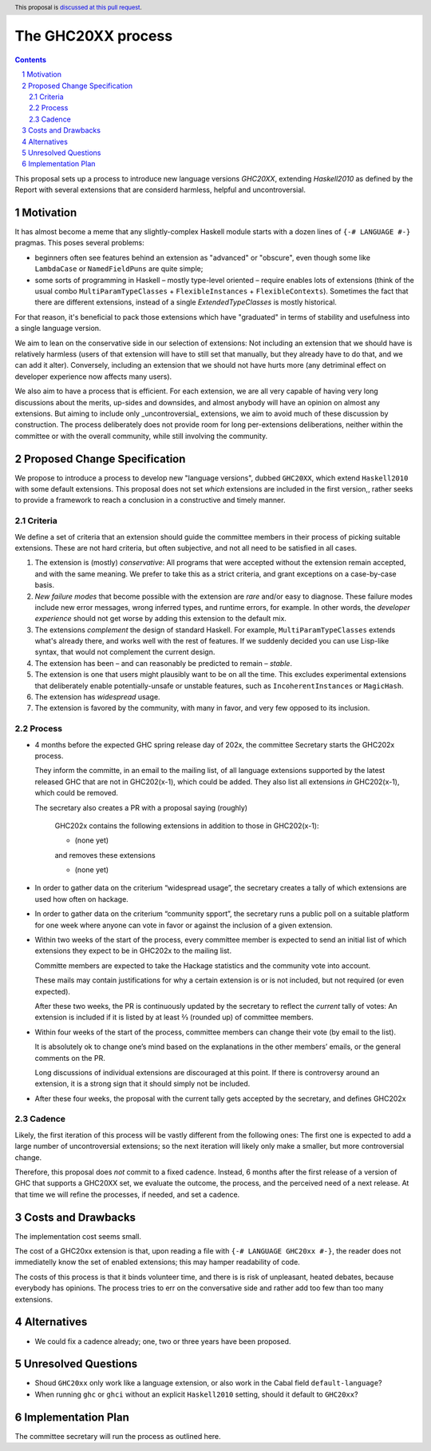 The GHC20XX process
===================

.. author:: Alejandro Serrano, Joachim Breitner
.. date-accepted:: 
.. proposal-number::
.. ticket-url::
.. implemented::
.. highlight:: haskell
.. header:: This proposal is `discussed at this pull request <https://github.com/ghc-proposals/ghc-proposals/pull/372>`_.
.. sectnum::
.. contents::

This proposal sets up a process to introduce new language versions `GHC20XX`, extending `Haskell2010` as defined by the Report with several extensions that are considerd harmless, helpful and uncontroversial.


Motivation
----------

It has almost become a meme that any slightly-complex Haskell module starts with a dozen lines of ``{-# LANGUAGE #-}`` pragmas. This poses several problems:

- beginners often see features behind an extension as "advanced" or "obscure", even though some like ``LambdaCase`` or ``NamedFieldPuns`` are quite simple;
- some sorts of programming in Haskell – mostly type-level oriented – require enables lots of extensions (think of the usual combo ``MultiParamTypeClasses`` + ``FlexibleInstances`` + ``FlexibleContexts``). Sometimes the fact that there are different extensions, instead of a single `ExtendedTypeClasses` is mostly historical.

For that reason, it's beneficial to pack those extensions which have "graduated" in terms of stability and usefulness into a single language version.

We aim to lean on the conservative side in our selection of extensions: Not including an extension that we should have is relatively harmless (users of that extension will have to still set that manually, but they already have to do that, and we can add it alter). Conversely, including an extension that we should not have hurts more (any detriminal effect on developer experience now affects many users).

We also aim to have a process that is efficient. For each extension, we are all very capable of having very long discussions about the merits, up-sides and downsides, and almost anybody will have an opinion on almost any extensions. But aiming to include only _uncontroversial_ extensions, we aim to avoid much of these discussion by construction. The process deliberately does not provide room for long per-extensions deliberations, neither within the committee or with the overall community, while still involving the community.


Proposed Change Specification
-----------------------------

We propose to introduce a process to develop new "language versions", dubbed ``GHC20XX``, which extend ``Haskell2010`` with some default extensions. This proposal does not set *which* extensions are included in the first version,, rather seeks to provide a framework to reach a conclusion in a constructive and timely manner.

Criteria
^^^^^^^^

We define a set of criteria that an extension should guide the committee members in their process of picking suitable extensions. These are not hard criteria, but often subjective, and not all need to be satisfied in all cases.

1. The extension is (mostly) *conservative*: All programs that were accepted without the extension remain accepted, and with the same meaning. We prefer to take this as a strict criteria, and grant exceptions on a case-by-case basis.
2. *New failure modes* that become possible with the extension are *rare* and/or easy to diagnose. These failure modes include new error messages, wrong inferred types, and runtime errors, for example. In other words, the *developer experience* should not get worse by adding this extension to the default mix.
3. The extensions *complement* the design of standard Haskell. For example, ``MultiParamTypeClasses`` extends what's already there, and works well with the rest of features. If we suddenly decided you can use Lisp-like syntax, that would not complement the current design.
4. The extension has been – and can reasonably be predicted to remain – *stable*.
5. The extension is one that users might plausibly want to be on all the time. This excludes experimental extensions that deliberately enable potentially-unsafe or unstable features, such as ``IncoherentInstances`` or ``MagicHash``.
6. The extension has *widespread* usage.
7. The extension is favored by the community, with many in favor, and very few opposed to its inclusion.


Process
^^^^^^^

* 4 months before the expected GHC spring release day of 202x, the committee Secretary starts the GHC202x process.

  They inform the committe, in an email to the mailing list, of all language extensions supported by the latest released GHC that are not in GHC202(x-1), which could be added. They also list all extensions *in* GHC202(x-1), which could be removed.

  The secretary also creates a PR with a proposal saying (roughly) 
   
    GHC202x contains the following extensions in addition to those in GHC202(x-1):
    
    * (none yet)
    
    and removes these extensions
   
    * (none yet)

* In order to gather data on the criterium “widespread usage”, the secretary creates a tally of which extensions are used how often on hackage.

* In order to gather data on the criterium “community spport”, the secretary runs a public poll on a suitable platform for one week where anyone
  can vote in favor or against the inclusion of a given extension.  

* Within two weeks of the start of the process, every committee member is expected to send an initial list of which extensions they expect to be in GHC202x to the mailing list.
   
  Committe members are expected to take the Hackage statistics and the community vote into account.
   
  These mails may contain justifications for why a certain extension is or is not included, but not required (or even expected).

  After these two weeks, the PR is continuously updated by the secretary to reflect the *current* tally of votes: An extension is included if it is listed by at least ⅔ (rounded up) of committee members.

* Within four weeks of the start of the process, committee members can change their vote (by email to the list).

  It is absolutely ok to change one’s mind based on the explanations in the other members’ emails, or the general comments on the PR.
   
  Long discussions of individual extensions are discouraged at this point. If there is controversy around an extension, it is a strong sign that it should simply not be included.

* After these four weeks, the proposal with the current tally gets accepted by the secretary, and defines GHC202x

Cadence
^^^^^^^

Likely, the first iteration of this process will be vastly different from the following ones: The first one is expected to add a large number of uncontroversial extensions; so the next iteration will likely only make a smaller, but more controversial change.

Therefore, this proposal does *not* commit to a fixed cadence. Instead, 6 months after the first release of a version of GHC that supports a GHC20XX set, we evaluate the outcome, the process, and the perceived need of a next release. At that time we will refine the processes, if needed, and set a cadence.

Costs and Drawbacks
-------------------

The implementation cost seems small.

The cost of a GHC20xx extension is that, upon reading a file with ``{-# LANGUAGE GHC20xx #-}``, the reader does not immediatelly know the set of enabled extensions; this may hamper readability of code.

The costs of this process is that it binds volunteer time, and there is is risk of unpleasant, heated debates, because everybody has opinions. The process tries to err on the conversative side and rather add too few than too many extensions.

Alternatives
------------

* We could fix a cadence already; one, two or three years have been proposed.

Unresolved Questions
--------------------

* Shoud ``GHC20xx`` only work like a language extension, or also work in the Cabal field ``default-language``?

* When running ``ghc`` or ``ghci`` without an explicit ``Haskell2010`` setting, should it default to ``GHC20xx``?

Implementation Plan
-------------------

The committee secretary will run the process as outlined here.
